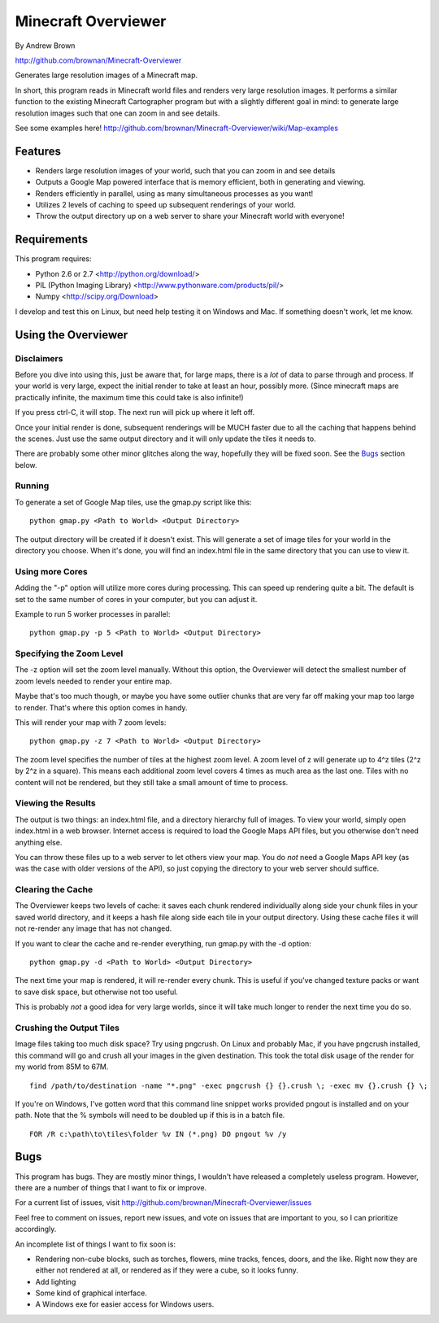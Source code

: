 ====================
Minecraft Overviewer
====================
By Andrew Brown

http://github.com/brownan/Minecraft-Overviewer

Generates large resolution images of a Minecraft map.

In short, this program reads in Minecraft world files and renders very large
resolution images. It performs a similar function to the existing Minecraft
Cartographer program but with a slightly different goal in mind: to generate
large resolution images such that one can zoom in and see details.

See some examples here!
http://github.com/brownan/Minecraft-Overviewer/wiki/Map-examples

Features
========

* Renders large resolution images of your world, such that you can zoom in and
  see details

* Outputs a Google Map powered interface that is memory efficient, both in
  generating and viewing.

* Renders efficiently in parallel, using as many simultaneous processes as you
  want!

* Utilizes 2 levels of caching to speed up subsequent renderings of your world.

* Throw the output directory up on a web server to share your Minecraft world
  with everyone!

Requirements
============
This program requires:

* Python 2.6 or 2.7 <http://python.org/download/>
* PIL (Python Imaging Library) <http://www.pythonware.com/products/pil/>
* Numpy <http://scipy.org/Download>

I develop and test this on Linux, but need help testing it on Windows and Mac.
If something doesn't work, let me know.

Using the Overviewer
====================

Disclaimers
-----------
Before you dive into using this, just be aware that, for large maps, there is a
*lot* of data to parse through and process. If your world is very large, expect
the initial render to take at least an hour, possibly more. (Since minecraft
maps are practically infinite, the maximum time this could take is also
infinite!)

If you press ctrl-C, it will stop. The next run will pick up where it left off.

Once your initial render is done, subsequent renderings will be MUCH faster due
to all the caching that happens behind the scenes. Just use the same output
directory and it will only update the tiles it needs to.

There are probably some other minor glitches along the way, hopefully they will
be fixed soon. See the `Bugs`_ section below.

Running
-------
To generate a set of Google Map tiles, use the gmap.py script like this::

    python gmap.py <Path to World> <Output Directory>

The output directory will be created if it doesn't exist. This will generate a
set of image tiles for your world in the directory you choose. When it's done,
you will find an index.html file in the same directory that you can use to view
it.

Using more Cores
----------------
Adding the "-p" option will utilize more cores during processing.  This can
speed up rendering quite a bit. The default is set to the same number of cores
in your computer, but you can adjust it.

Example to run 5 worker processes in parallel::

    python gmap.py -p 5 <Path to World> <Output Directory>

Specifying the Zoom Level
-------------------------
The -z option will set the zoom level manually. Without this option, the
Overviewer will detect the smallest number of zoom levels needed to render your
entire map.

Maybe that's too much though, or maybe you have some outlier chunks that are
very far off making your map too large to render. That's where this option
comes in handy.

This will render your map with 7 zoom levels::

    python gmap.py -z 7 <Path to World> <Output Directory>

The zoom level specifies the number of tiles at the highest zoom level. A zoom
level of z will generate up to 4^z tiles (2^z by 2^z in a square). This means
each additional zoom level covers 4 times as much area as the last one. Tiles
with no content will not be rendered, but they still take a small amount of
time to process.

Viewing the Results
-------------------
The output is two things: an index.html file, and a directory hierarchy full of
images. To view your world, simply open index.html in a web browser. Internet
access is required to load the Google Maps API files, but you otherwise don't
need anything else.

You can throw these files up to a web server to let others view your map. You
do *not* need a Google Maps API key (as was the case with older versions of the
API), so just copying the directory to your web server should suffice.

Clearing the Cache
------------------
The Overviewer keeps two levels of cache: it saves each chunk rendered
individually along side your chunk files in your saved world directory, and it
keeps a hash file along side each tile in your output directory. Using these
cache files it will not re-render any image that has not changed.

If you want to clear the cache and re-render everything, run gmap.py with the
-d option::

    python gmap.py -d <Path to World> <Output Directory>

The next time your map is rendered, it will re-render every chunk. This is
useful if you've changed texture packs or want to save disk space, but
otherwise not too useful.

This is probably *not* a good idea for very large worlds, since it will take
much longer to render the next time you do so.

Crushing the Output Tiles
-------------------------
Image files taking too much disk space? Try using pngcrush. On Linux and
probably Mac, if you have pngcrush installed, this command will go and crush
all your images in the given destination. This took the total disk usage of the
render for my world from 85M to 67M.

::

    find /path/to/destination -name "*.png" -exec pngcrush {} {}.crush \; -exec mv {}.crush {} \;

If you're on Windows, I've gotten word that this command line snippet works
provided pngout is installed and on your path. Note that the % symbols will
need to be doubled up if this is in a batch file.

::

    FOR /R c:\path\to\tiles\folder %v IN (*.png) DO pngout %v /y

Bugs
====
This program has bugs. They are mostly minor things, I wouldn't have released a
completely useless program. However, there are a number of things that I want
to fix or improve.

For a current list of issues, visit
http://github.com/brownan/Minecraft-Overviewer/issues

Feel free to comment on issues, report new issues, and vote on issues that are
important to you, so I can prioritize accordingly.

An incomplete list of things I want to fix soon is:

* Rendering non-cube blocks, such as torches, flowers, mine tracks, fences,
  doors, and the like. Right now they are either not rendered at all, or
  rendered as if they were a cube, so it looks funny.

* Add lighting

* Some kind of graphical interface.

* A Windows exe for easier access for Windows users.
